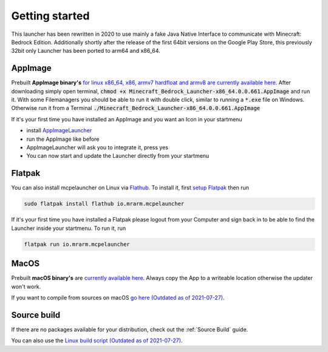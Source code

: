 Getting started
===============

This launcher has been rewritten in 2020 to use mainly a fake Java Native Interface to communicate with Minecraft: Bedrock Edition. Additionally shortly after the release of the first 64bit versions on the Google Play Store, this previously 32bit only Launcher has been ported to arm64 and x86_64.

AppImage
--------
Prebuilt **AppImage binary's** `for linux x86_64, x86, armv7 hardfloat and armv8 are currently available here <https://github.com/ChristopherHX/linux-packaging-scripts/releases/latest>`__.
After downloading simply open terminal, :code:`chmod +x Minecraft_Bedrock_Launcher-x86_64.0.0.661.AppImage` and run it.
With some Filemanagers you should be able to run it with double click, similar to running a :code:`*.exe` file on Windows.
Otherwise run it from a Terminal :code:`./Minecraft_Bedrock_Launcher-x86_64.0.0.661.AppImage`

If it's your first time you have installed an AppImage and you want an Icon in your startmenu

- install `AppImageLauncher <https://github.com/TheAssassin/AppImageLauncher>`__
- run the AppImage like before
- AppImageLauncher will ask you to integrate it, press yes
- You can now start and update the Launcher directly from your startmenu

Flatpak
-------
You can also install mcpelauncher on Linux via `Flathub <https://flathub.org/apps/details/io.mrarm.mcpelauncher>`__.
To install it, first `setup Flatpak <https://flatpak.org/setup/>`__ then run

.. code:: bash

   sudo flatpak install flathub io.mrarm.mcpelauncher
   
If it's your first time you have installed a Flatpak please logout from your Computer and sign back in to be able to find the Launcher inside your startmenu.
To run it, run

.. code:: bash

   flatpak run io.mrarm.mcpelauncher

MacOS
-----
Prebuilt **macOS binary's** are `currently available here <https://github.com/ChristopherHX/osx-packaging-scripts/releases/latest>`__.
Always copy the App to a writeable location otherwise the updater won't work.

If you want to compile from sources on macOS `go here (Outdated as of 2021-07-27)
<https://github.com/minecraft-linux/osx-packaging-scripts/wiki>`__.

Source build
------------
If there are no packages available for your distribution, check out the :ref:`Source Build` guide.

You can also use the `Linux build script (Outdated as of 2021-07-27) <https://github.com/minecraft-linux/linux-packaging-scripts/wiki>`__.